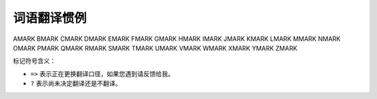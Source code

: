 ==============
 词语翻译惯例
==============

AMARK BMARK CMARK DMARK EMARK FMARK GMARK
HMARK IMARK JMARK KMARK LMARK MMARK NMARK
OMARK PMARK QMARK RMARK SMARK TMARK
UMARK VMARK WMARK XMARK YMARK ZMARK

标记符号含义：

- ``=>`` 表示正在更换翻译口径，如果您遇到请反馈给我。
- ``?``  表示尚未决定翻译还是不翻译。

.. glossary::

    access key
        访问密钥

    active-active
        (RGW) 多活

    active-passive
        (RGW) 主从

    active/standby
        活跃/备用

    advisory lock
        咨询锁
        https://www.cnblogs.com/wy123/archive/2020/08/14/13499526.html

    allocation-file
        分配信息文件
        BlueStore 内部的

    ancestor type
        父级类型

    array
        JSON 相关的为数组；

    assume role
        <暂未翻译>，AWS 术语。
        实操角色？它是执行实际任务时的角色。

    attach
        捆绑、绑
        s3: attach policy to role
        rbd -> qemu

    auth pinned
        加锁、锁定。
        资料： pinauth 口令认证。

    autoscaling
    autoscale
        自动伸缩，

    auxiliary device
        辅助设备。 BlueStore 术语，相对于 main device 。


    BMARK
    backfill
        回填

    backlog
        积压
        入栈但还没来得及处理的数据量、或最大空间。

    balancer
        均衡器、均化器？；
        active balancer 动态均衡器；

    beacon message
        信标消息
        MDS 和监视器之间发送的；

    behind shard
        落伍分片

    bitrot
        位翻转

    blocklist
        阻塞名单

    bootstrap
        自举引导

    bounce buffer
        回弹缓冲区。
        在早期的Linux内核(早期的2.4及先前的内核版本)中，设备驱动程序\
        无法直接访问高端内存中的虚址。换句话说，这些设备驱动程序无法对高端内存\
        执行直接内存访问I/O。相反，内核在低端内存中分配缓冲区，数据通过\
        内核缓冲区在高端内存和设备驱动程序之间传输。这个内核缓冲区通常称为\
        回弹缓冲区(bounce buffer)，该过程被称为回弹或回弹缓冲。

    bucket
    bucket index
    bucket policy
        桶、桶索引（ ``bi`` ）、桶策略

    bulk pool
        巨型池，一开始就拥有大量 PG 的存储池。


    CMARK
    cache reservation
        缓存预留量

    cache thrashing
        缓存颠簸。

    capability
        能力， cephfs 、 MDS 相关术语。本意是潜在能力。
        另一个常一起出现的 `release state (释放状态)` 。
        这里的 capability 和 state 都含有空间、容量的意思，只不过这个“内存空间”
        即使释放出来操作系统也不知道，还是 MDS 管理着。

    channel
        信道
        ``ceph --watch-channel cluster``
        可用信道有 cluster 、 audit 、 cephadm 、 * 表示所有

    chunk
        块、校验块。EC术语。

    clock drift
        时钟漂移

    clog
    cluster log
        集群日志（基础设施？）

    cluster map
        集群运行图

        释义：集群处于动态的运行中，配置会变更、 OSD 会 up/down ，所以把它理解\
        为静态的图是不对的；尤其对大型集群来说，当机、硬件故障是常态。但是在\
        理解、分析时，提取的片段都可以当作静态的，就像拍下的照片。

    colocating
        扎堆放置，把数据、 DB 、 WAL 都放在同一个硬盘上。

    column family
        列族。
        列族将相关的列（Column）分组在一起，存储在物理上连续的存储单元中，
        通常在底层文件系统或存储引擎中是连续存储的。这样，当你需要查询\
        某个列族的数据时，系统只需定位到这个列族所在的位置，而不用遍历整个表格，
        大大提高了查询效率。

        列族的概念使得分布式数据库能够更高效地存储和查询大规模数据，
        是分布式数据库中的重要设计原则之一。

    complete filter
        完整过滤器。 LDAP 术语，还有 partial filter

    compression hint
        压缩提示

    config-key
        <不翻译>，来自代码的名词

    corruption
        （数据）损坏

    crash-consistent
        崩溃一致

    CRUSH, Controlled Replication Under Scalable Hashing
        基于可伸缩哈希算法的受控复制
        RUSH, Replication Under Scalable Hashing, 基于可伸缩哈希算法的复制

    CRUSH map
        CRUSH 图


    DMARK
    deep copy
        深复制

    defer delete a block device
        延期删除一个块设备

    delta
        (pg) 增量

    demote (a image to non-primary)
        降级

    destroyed
        已销毁；
        OSD 状态，如 ``ceph osd destroy <id>`` 后的状态。

    device class
        设备类别

    device selector
        设备档位。一般翻译为设备选择器，但我觉得不够形象，它是设备树里面一个\
        定死的位置，这个位置有个编号，就像车的档位一样。

    discard
        <不翻译>，专业术语，尚未找到好译文。
        文件系统功能。

    display name
        显示名称，昵称。

        RGW 术语。

    down / up
        倒下、倒下了；起来了，活过来了；

    dump
        转储、倒出


    EMARK
    earmark
        <不翻译>。意思是标签，类似羊、兔子耳朵上打的标记。

    endpoint
        终结点

    ephemeral pinning
    ephemerally pinned
        临时挂单， CephFS 子树分区方面的术语；

        挂单是佛教术语，指行脚僧到寺院投宿；单，指僧堂里的名单；
        行脚僧把自己的衣挂在名单之下，故称挂单。

    epoch
        时间结 => <不翻译> ?

        epoch 原意是“新纪元，时代，时期，时间上的一点”，我想作者的意思大概就是\
        每隔一段时间总结一下，汇报下某段时间的事件。大概类似于朝代更迭，只是时\
        间短点而以。

        *last epoch start:*
        the last epoch at which all nodes in the acting set for a particular
        placement group agreed on an authoritative history. At this point,
        peering is deemed to have been successful.

        *last epoch clean:*
        the last epoch at which all nodes in the acting set for a particular
        placement group were completely up to date (both PG logs and object
        contents). At this point, recovery is deemed to have been completed.

    erasure coding
    erasure coded pool
        纠删码存储池

        Erasure coding (EC) is a method of data protection in which data is broken into fragments, expanded and encoded with redundant data pieces and stored across a set of different locations, such as disks, storage nodes or geographic locations.

        The goal of erasure coding is to enable data that becomes corrupted at some point in the disk storage process to be reconstructed by using information about the data that's stored elsewhere in the array.

        Erasure coding creates a mathematical function to describe a set of numbers so they can be checked for accuracy and recovered if one is lost. Referred to as polynomial interpolation or oversampling, this is the key concept behind erasure codes. In mathematical terms, the protection offered by erasure coding can be represented in simple form by the following equation: n = k + m. The variable “k” is the original amount of data or symbols. The variable “m” stands for the extra or redundant symbols that are added to provide protection from failures. The variable “n” is the total number of symbols created after the erasure coding process.

        For instance, in a 10 of 16 configuration, or EC 10/16, six extra symbols (m) would be added to the 10 base symbols (k). The 16 data fragments (n) would be spread across 16 drives, nodes or geographic locations. The original file could be reconstructed from 10 verified fragments.

        Erasure codes, also known as forward error correction (FEC) codes, were developed more than 50 years ago. Different types have emerged since that time. In one of the earliest and most common types, Reed-Solomon, the data can be reconstructed using any combination of “k” symbols, or pieces of data, even if “m” symbols are lost or unavailable. For example, in EC 10/16, six drives, nodes or geographic locations could be lost or unavailable, and the original file would still be recoverable.

        Erasure coding can be useful with large quantities of data and any applications or systems that need to tolerate failures, such as disk array systems, data grids, distributed storage applications, object stores and archival storage. One common current use case for erasure coding is object-based cloud storage

    eviction
        驱逐

        在 CephFS 部分，系统对客户端的屏蔽。

    exclusive lock
        互斥锁

    expirer
        逾期管理器， swift 对象若设置了生命周期，在过期时将被 expirer 清除；

    export pin
        (CephFS) 导出销

        释义：默认情况下， MDS 会动态地做负载均衡；而此功能可让目录绑死到一个
        rank ，就像用“销子”固定住了，不能再随便动。

    extent
        条带。 image extent => 映像条带

        data extent => 数据区
        理解：分配给了 RBD 映像但尚未使用，但仍然属于此映像，含义类似势力范围。


    FMARK
    failover
        故障恢复

    failsafe
        故障双保险，位于 architecture / Smart Daemons Enable Hyperscale

    failure domain
        失效域。 CRUSH 术语。

    fan-out
        扇出。
        扇出能力是指与非门输出端连接同类门的最多个数。它反映了与非门的带负载能力。
        扇出（fan-out）是一个定义单个逻辑门能够驱动的数字信号输入最大量的\
        专业术语。大多数的TTL逻辑门能够为10个其他数字门或驱动器提供信号。\
        所以，一个典型的TTL逻辑门有10个扇出信号。

    fast read
        （EC 存储池的）速读（功能）

    flapping osd
        打摆子的 osd
        抖动

        社区同仁讨论认为，这是随时间延续，不断地在 ``up`` 、 ``down``
        状态之间反复转换的情形，状态变动的时间间隔有规律或无规律，运动方向
        为“上下”，非“左右”、亦非“前后”，也可理解为打摆子、状态翻转。总之是
        一种病态的、非正常的状态，按行业惯性应该翻译为“状态抖动”之类的，但
        我觉得“打摆子”更能形象地表达 OSD 的这种病态现象。

        我把它翻译为“打摆子”的理由为：
            它是一种“病态”的现象，这种情形有其背后的原因，是可以“治愈”的；
            它变成 ``up`` 状态时会立马产生很多IO，足以使底层的硬盘过载，即忽然变“热”；
            ``down`` 状态时又只有极少的IO，很“冷”；

        总之，状态在 up/down 之间变化，由此导致后端存储器的访问热度也是“热/冷”
        交替，像极了“疟疾”（俗称打摆子）的症状，故翻译如是。

        我将视情况交替使用这两种翻译，以读起来押韵、顺口为目标。

    full ratio
        占满率


    GMARK
    get ... (eg: get user quota)
        查看... (如：查看用户配额)

    grace period
    grace time
        宽限期；宽限时间；

    guest disk
        客座磁盘

    guest OS
    guest operating system
        客座操作系统


    HMARK
    hypervisor
        虚拟化管理程序


    IMARK
    immutable object
        不可变对象

    individual bucket
        个人桶

    inline compression
        内联压缩、内联数据压缩；

    inode
        索引节点

    intent log
        意图日志

        *From src/rgw/rgw_rados.h:*
        to notify upper layer that we need to do some operation on an object,
        and it's up to the upper layer to schedule this operation.
        e.g., log intent in intent log

    inventory
        （存储空间）余量

    iSCSI initiator
        <不翻译>

        iSCSI 启动器，相当于客户端，由它向 iSCSI target 发起连接。

    iSCSI target
        <不翻译>

        相当于服务器、硬盘的代理，处理 iSCSI initiator 的连接。


    KMARK
    keystone
        <不翻译>

        Keystone 是 OpenStack 项目的子项目，提供身份识别、令牌、目录和策略服\
        务。实现了 OpenStack 的身份识别 API 。

    kvstore
        <键值存储，不翻译>


    LMARK
    laggy (osd)
    laggy estimation
        滞后的；滞后量；

    layout
        （ CephFS 的）布局

    Legal Hold status
    legal hold status
        依法保留状态
        https://docs.aws.amazon.com/zh_cn/AmazonS3/latest/userguide/configure-inventory.html

    lifecycle
        生命周期

        RGW 术语。 bucket lifecycle => 桶生命周期

    link (bucket)
        链接（桶到用户）

    live migration
        在线迁移

        RBD 术语。


    MMARK
    main device
        主设备。 BlueStore 术语，相对的是 auxiliary device 。

    manifest
        载荷清单 ?
        还没准确理解含义，暂不翻译。

    manpage
        手册页

    master zone
    master zone group
        主域、主域组

    messenger
        信使

    messenger layer
        信使层

    multipart object
    multi-part
        多块对象 -> 分段对象

    multipart upload
        分段上传

    multisite
        多站、多站点


    NMARK
    nearfull ratio
        将满比率

    non-master zone
    non-master zone group
        副域、副域组


    OMARK
    object-info
        <不翻译>，因为它是专有名词，来自代码、JSON 输出。

    object map
        对象表
        RBD 术语，追踪对象数据是否真的存在；为支持稀疏数据；

    Object Retention
        对象保留时长

    objectstore
        对象存储器
        可用的有 filestore 、 bluestore

    object store
        对象存储库

    open file table
        打开文件表。当前正被打开的文件列表。

        此翻译不能准确表达原文的含义，但尚未想到更好的词。

    orphans
        孤儿对象

    orphans search, find orphans
        捡漏

        RGW 术语。

    osd draining
        osd 排空

    (osd) reporter
        报告者 => 报信的?

    out
        <不翻译> => 出列、出局?

    overlay pool
        马甲存储池


    PMARK
    partial filter
        局部过滤器，LDAP 术语

    peer
    peering
        互联点
        （归置组、 OSD ）互联、互联点、正在互联；

    period
        界期 => <不翻译>

        界期保存着组界当前状态的配置数据结构。每个界期都包含一个唯一标识符和一\
        个时间结（ epoch )，每个提交操作都会使界期的时间结递增。

    persistent cache
        持久缓存

        RBD 术语。父映像的缓存，只读的。


    pin, pinning
        销子，插入

    placement group
    pg
    PG
        归置组

        placement 意思是放置、配置的意思，是静态的；而归置含有整理、放好的意\
        思，是动态过程。但纵观全文，每次用 CRUSH 算法计算出的结果都是静态的，\
        经常变的只是 CRUSH 计算时的输入，所以从整体来说是“归置”，而从局部来说\
        都是“放置”。

        *pg log:*
        a list of recent updates made to objects in a PG. Note that these logs
        can be truncated after all OSDs in the acting set have acknowledged up
        to a certain point.

        *primary:*
        the (by convention first) member of the acting set, who is responsible
        for coordination peering, and is the only OSD that will accept client
        initiated writes to objects in a placement group.

        *recovery:*
        ensuring that copies of all of the objects in a PG are on all of the
        OSDs in the acting set. Once peering has been performed, the primary
        can start accepting write operations, and recovery can proceed in the
        background.

    placement target
        归置目标 => 归置靶

    point release
        小版本

    pool
        存储池

    prime PGMap
        捡回, ``mon_osd_prime_pg_temp``
        原文的 priming 翻译为“捡回”。
        因为此字意为：底漆、启动、起爆剂、点火装置等，我的理解是，
        旧版的 PGMap 已经一层层盖着压箱底了，新的本应从当前运行的集群里汇总，
        可这里启用了旧的，相当于扒了一层底漆，或者点燃了装填好的弹药，故译为捡回。

    priority set
        优先级组。
        暂理解为优先级相同的一类配置放入了同一集合。

    promote (an image to primary)
    promote (zone)
        晋级...

    proposal
    proposer
        (PAXOS) 提议、提案

    pubsub topic
        发布订阅话题， pubsub 话题？
        rgw 相关；

    purge
        擦净。
        如用命令 ``ceph osd purge <id>`` 擦净 OSD 。


    QMARK
    quiesce, quiesce set
        静默，静默集

    quorum
        法定人数

    quota scope
        配额作用域


    RMARK
    rank
        (CephFS) <不翻译> => 座席、销槽?

    realm
        组界 => <不翻译>

        组界，是域组的容器，有了它就能跨集群划分域组。系统允许创建多个组界，这\
        样就能轻易地在同一集群内跑多个不同的配置。

    region
        <不翻译> => 辖区?

        **此概念已废弃，取而代之的是 zonegroup 。**

        region 是地理空间的逻辑划分，它包含一个或多个 zone 。一个包含多个
        region 的集群必须指定一个主 region 。

    registry
        注册处
        cephadm 相关。

    replica
        副本

        a non-primary OSD in the acting set for a placement group (and who has
        been recognized as such and activated by the primary).

    replicated pool
        多副本存储池

    request entities
        请求实体？
        不满意，但还没有更好的。

    reshard
        重分片

    response entities
        响应内容解析。 HTTP 响应。

    RESTful
        符合 REST 规范的

    role
        角色。 AWS 术语？

    root squash
        根目录保护， CephFS 功能。

    round off
        对齐数据块。本义为四舍五入。

    rule mask
        ?
        crush 相关的。


    SMARK
    sanity check
        健全性检查

    scrub
        洗刷、洗刷操作

    secondary zone
    secondary zone group
        次域、次域组 => 副域、副域组

    secret key
        私钥

    \* set
        *acting set:*
        一个归置组的数据同时分布于多个 OSD ，也就是说这些 OSD 负责这个归置组，\
        这些 OSD 就称为 acting set 。也是个变化的集合。

        *hit set:*
        在 cache tering 中译为：命中集

        *missing set:*
        Each OSD notes update log entries and if they imply updates to the
        contents of an object, adds that object to a list of needed updates.
        This list is called the missing set for that <OSD,PG>.

        *up set:*
        是 acting set 中处于 up 状态的那部分 OSD 。

    shard
        分片

    Single Sign-On
    SSO
        单点登录

    slow request
        慢请求

    snap trim
        快照修剪

    snapset
        *未翻译*

    spawn
        分身，派生。
        完成类似工作的多个守护进程，需要时派生/分身出来，不需要时关闭。

    spread metadata load
        散布元数据负荷

    staging period
        暂存的 period

        RGW 术语。

    stale pg
        掉队、落伍的归置组

    standby
        灾备、备用

    standby-replay
    standby-replay daemon
        灾备重放、灾备重放守护进程； => 热备， MDS 术语。

    stopped set
        停止集。 MDS 术语。

    storage class
        存储类

        https://aws.amazon.com/cn/s3/storage-classes/
        按不同案例、访问频率、访问方式划分的？

    storage overhead
        存储开销
        假设数据存储了 3 个副本，其实我们只要保证一份完整即可，另外两份就是
        overhead 。

    store
        存储系统

    stray
        an OSD who is not a member of the current acting set, but has not yet
        been told that it can delete its copies of a particular placement group.

    stray directory
        流浪目录。 CephFS 术语。

        译者理解：
        脱离了目录树，不知道原来的上一级是谁的目录。
        和孤儿目录/文件（ orphan ）应该是同一个东西。

    stretch pool
        弹性存储池、跨区域存储池？

    string interpolation
        字符串插值， https://en.wikipedia.org/wiki/String_interpolation

        即把字符串替换成同名变量的值。

    striping period
        ?

    subuser
        (Swift API) 子用户


    TMARK
    tenant
        (OpenStack) 租户

    thin provisioning / thin provisioned
        简配
        thick provisioning -> 全配

    threading model
        线程池模型

    throttling
    throttle
        抑制、节流、节制，意思是要控制速度，不让它太快。
        throttler -> 减速器

    tiebreaker mon
        终裁监视器。

        tiebreaker 本意是当两队在比赛结束时打成平局而增加的决胜局、加时赛。

    tier type
        <不翻译> RGW 术语。

    tight coupling
        紧耦合

    token
        (OpenStack) 令牌

    transcript file
        笔录文件、目录文件？

    trim
    trimming
        裁剪、清理；
        裁截 => 清理?


    UMARK
    unlink bucket
        断开、切断桶链接、解绑桶、解除连接，视具体语境采用。


    WMARK
    write-ahead log, WAL
        预写日志。
        是关系数据库系统中用于提供原子性和持久性（ACID 属性中的两个）的一系列技术。
        在使用 WAL 的系统中，所有的修改在提交之前都要先写入 log 文件中。

        log 文件中通常包括 redo 和 undo 信息。这样做的目的，通过一个例子来说明：
        假设一个程序在执行某些操作的过程中机器掉电了。在重新启动时，
        程序可能需要知道当时执行的操作是成功了还是部分成功或者是失败了。
        如果使用了 WAL，程序就可以检查 log 文件，并对突然掉电时计划执行的\
        操作内容跟实际上执行的操作内容进行比较。在这个比较的基础上，
        程序就可以决定是撤销已做的操作还是继续完成已做的操作，或者是保持原样。

        WAL 允许用 in-place 方式更新数据库。另一种用来实现原子更新的方法是
        shadow paging ，它并不是 in-place 方式。用 in-place 方式做更新的\
        主要优点是减少索引和块列表的修改。ARIES 是 WAL 系列技术常用的算法。
        在文件系统中，WAL 通常称为 journaling 。
        PostgreSQL 也是用 WAL 来提供 point-in-time 恢复和数据库复制特性。

    writeback
        不译。通常译作回写模式，但由于配置时也要写 writeback ，干脆不译，在\
        首次出现时的旁边标注一下。


    ZMARK
    zap
        擦净、删除；（快速摧毁）
        <不译，需重新斟酌>
        zap 操作之后，物理的东西还是那个东西，但是上面的数据、逻辑变了，和删除\
        有区别。

    zone
        域，是一或多个 Ceph 对象网关例程的逻辑分组。每个域组应该指定一个域为主\
        域，由它负责所有桶和用户的创建。

    zonegroup
    zone group
        域组，由多个域组成，此概念大致相当于Jewel 版以前联盟部署中的辖区（
        region ）。应该有一个主域组，负责处理系统配置变更。

    zonegroup map
    zone group map
        域组映射图

        是个配置的数据结构，它保存着整个系统的映射图，也就是哪个域\
        组是主的、各个域组间的关系、以及其它可配置信息，如存储策略。


.. vim: set ts=4 sw=4 expandtab colorcolumn=80:
